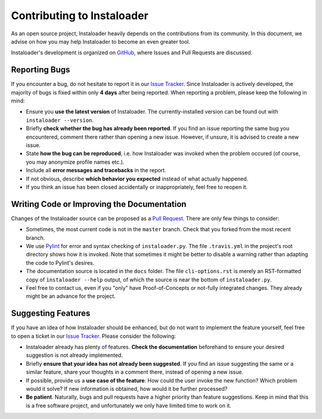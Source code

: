 Contributing to Instaloader
===========================

As an open source project, Instaloader heavily depends on the contributions from
its community.  In this document, we advise on how you may help Instaloader to
become an even greater tool.

Instaloader's development is organized on 
`GitHub <https://github.com/Thammus/instaloader>`__, where Issues and Pull
Requests are discussed.

Reporting Bugs
--------------

If you encounter a bug, do not hesitate to report it in our
`Issue Tracker <https://github.com/Thammus/instaloader/issues>`__. Since
Instaloader is actively developed, the majority of bugs is fixed within only
**4 days** after being reported. When reporting a problem, please keep the
following in mind:

- Ensure you **use the latest version** of Instaloader. The currently-installed
  version can be found out with ``instaloader --version``.

- Briefly **check whether the bug has already been reported**. If you find an
  issue reporting the same bug you encountered, comment there rather than
  opening a new issue. However, if unsure, it is advised to create a new issue.

- State **how the bug can be reproduced**, i.e. how Instaloader was invoked
  when the problem occured (of course, you may anonymize profile names etc.).

- Include all **error messages and tracebacks** in the report.

- If not obvious, describe **which behavior you expected**
  instead of what actually happened.

- If you think an issue has been closed accidentally or inappropriately, feel
  free to reopen it.

Writing Code or Improving the Documentation
-------------------------------------------

Changes of the Instaloader source can be proposed as a
`Pull Request <https://github.com/Thammus/instaloader/pulls>`__. There are only
few things to consider:

- Sometimes, the most current code is not in the ``master`` branch. Check that
  you forked from the most recent branch.

- We use `Pylint <https://www.pylint.org/>`__ for error and syntax checking of
  ``instaloader.py``. The file ``.travis.yml`` in the project's root directory
  shows how it is invoked. Note that sometimes it might be better to disable a
  warning rather than adapting the code to Pylint's desires.

- The documentation source is located in the ``docs`` folder. The file
  ``cli-options.rst`` is merely an RST-formatted copy of ``ìnstaloader --help``
  output, of which the source is near the bottom of ``instaloader.py``.

- Feel free to contact us, even if you "only" have Proof-of-Concepts or
  not-fully integrated changes. They already might be an advance for the
  project.

Suggesting Features
-------------------

If you have an idea of how Instaloader should be enhanced, but do not want to
implement the feature yourself, feel free to open a ticket in our 
`Issue Tracker <https://github.com/Thammus/instaloader/issues>`__.
Please consider the following:

- Instaloader already has plenty of features. **Check the documentation**
  beforehand to ensure your desired suggestion is not already implemented.

- Briefly **ensure that your idea has not already been suggested**. If you find
  an issue suggesting the same or a similar feature, share your thoughts in a
  comment there, instead of opening a new issue.

- If possible, provide us a **use case of the feature**: How could the user
  invoke the new function? Which problem would it solve? If new information is
  obtained, how would it be further processed?

- **Be patient**. Naturally, bugs and pull requests have a higher priority than
  feature suggestions. Keep in mind that this is a free software project, and
  unfortunately we only have limited time to work on it.
